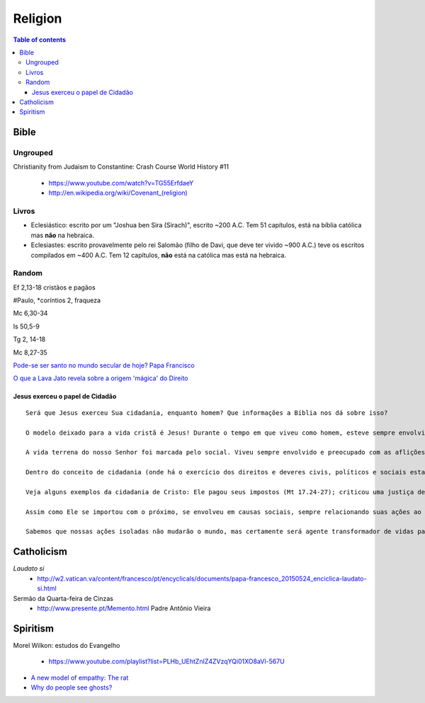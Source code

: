 Religion
############

.. contents:: Table of contents

Bible
*********
Ungrouped
===========
Christianity from Judaism to Constantine: Crash Course World History #11

    - https://www.youtube.com/watch?v=TG55ErfdaeY
    - `<http://en.wikipedia.org/wiki/Covenant_(religion)>`_

Livros
========
- Eclesiástico: escrito por um "Joshua ben Sira (Sirach)", escrito ~200 A.C. Tem 51 capítulos, está na bíblia católica mas **não** na hebraica.
- Eclesiastes: escrito provavelmente pelo rei Salomão (filho de Davi, que deve ter vivido ~900 A.C.) teve os escritos compilados em ~400 A.C. Tem 12 capítulos, **não** está na católica mas está na hebraica.


Random
==========
Ef 2,13-18 cristãos e pagãos

#Paulo, \*coríntios 2, fraqueza

Mc 6,30-34

Is 50,5-9

Tg 2, 14-18

Mc 8,27-35

`Pode-se ser santo no mundo secular de hoje? Papa Francisco <https://leonardoboff.wordpress.com/2018/04/16/pode-se-ser-santo-no-mundo-secular-de-hoje-papa-francisco/>`_

`O que a Lava Jato revela sobre a origem 'mágica' do Direito <http://www.bbc.com/portuguese/brasil-40687467>`_

Jesus exerceu o papel de Cidadão 
---------------------------------
::

    Será que Jesus exerceu Sua cidadania, enquanto homem? Que informações a Bíblia nos dá sobre isso? 

    O modelo deixado para a vida cristã é Jesus! Durante o tempo em que viveu como homem, esteve sempre envolvido com o problema do próximo. Jamais foi demonstrado por Cristo, um comportamento egoísta ou individualista como hoje é demonstrado amplamente na sociedade (incluindo muitos “cristãos”)!

    A vida terrena do nosso Senhor foi marcada pelo social. Viveu sempre envolvido e preocupado com as aflições das pessoas! Segundo Ele mesmo nos disse, o Filho de Deus veio, para evangelizar os pobres, proclamar libertação aos cativos, restaurar a vista à toda cegueira, libertar os oprimidos e anunciar um novo tempo da graça de Deus (Lc 4:18,19).

    Dentro do conceito de cidadania (onde há o exercício dos direitos e deveres civis, políticos e sociais estabelecidos na Constituição de um país), podemos afirmar que Jesus foi cidadão e, como tal, não fugiu de Suas responsabilidades, servindo de exemplo!

    Veja alguns exemplos da cidadania de Cristo: Ele pagou seus impostos (Mt 17.24-27); criticou uma justiça de interesses (Mt 5.20) e comandada pelos poderosos (Lucas 13.31-33) incluindo em Sua crítica, a própria sociedade que amava (Lc 13.34-35); Defendeu justiça para todos e não somente para os humildes e oprimidos (Jo 8.2-11); Protestou contra o que estava errado (por diversas vezes), mesmo que seu protesto fosse contra alguma autoridade. Exemplos: contra o comércio realizado no Templo (Mt 21:12); contra autoridades do povo judeu (fariseus e mestres da lei), chamando-os de hipócritas, serpentes, raça de víboras (Mt 23:29-33); estando frente à frente com Pôncio Pilatos, afirmou que a autoridade que o mesmo afirmava possuir, do alto lhe fora dada (Jo 19:11), evidenciando não ser mérito próprio!

    Assim como Ele se importou com o próximo, se envolveu em causas sociais, sempre relacionando suas ações ao amor supremo do Pai, igualmente devemos fazer!

    Sabemos que nossas ações isoladas não mudarão o mundo, mas certamente será agente transformador de vidas para honra e glória do Senhor. 
    

Catholicism
***************
*Laudato si*
    - http://w2.vatican.va/content/francesco/pt/encyclicals/documents/papa-francesco_20150524_enciclica-laudato-si.html

Sermão da Quarta-feira de Cinzas
    - http://www.presente.pt/Memento.html Padre Antônio Vieira

Spiritism
****************
Morel Wilkon: estudos do Evangelho

    - https://www.youtube.com/playlist?list=PLHb_UEhtZnIZ4ZVzqYQi01XO8aVl-567U

- `A new model of empathy: The rat <http://trabalhounido.blogspot.com/2017/10/a-new-model-of-empathy-rat.html>`_
- `Why do people see ghosts? <https://gizmodo.com/why-do-people-see-ghosts-1819915290>`_
